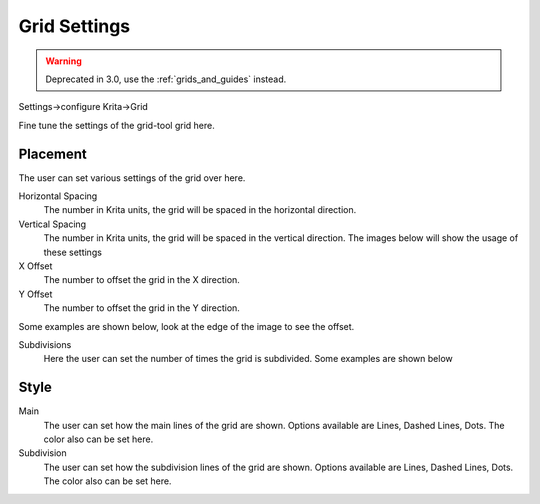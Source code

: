 .. _grid_settings:

=============
Grid Settings
=============

.. warning::

    Deprecated in 3.0, use the :ref:`grids_and_guides` instead.

Settings->configure Krita->Grid

.. image:: /images/en/Krita_Preferences_Grid.png

Fine tune the settings of the grid-tool grid here.

Placement
---------

The user can set various settings of the grid over here.

Horizontal Spacing
    The number in Krita units, the grid will be spaced in the horizontal direction.
Vertical Spacing
    The number in Krita units, the grid will be spaced in the vertical direction. The images below will show the usage of these settings

X Offset
    The number to offset the grid in the X direction.
Y Offset
    The number to offset the grid in the Y direction.

Some examples are shown below, look at the edge of the image to see the offset.

Subdivisions
    Here the user can set the number of times the grid is subdivided. Some examples are shown below

Style
-----

Main
    The user can set how the main lines of the grid are shown. Options available are Lines, Dashed Lines, Dots. The color also can be set here.
Subdivision
    The user can set how the subdivision lines of the grid are shown. Options available are Lines, Dashed Lines, Dots. The color also can be set here.
